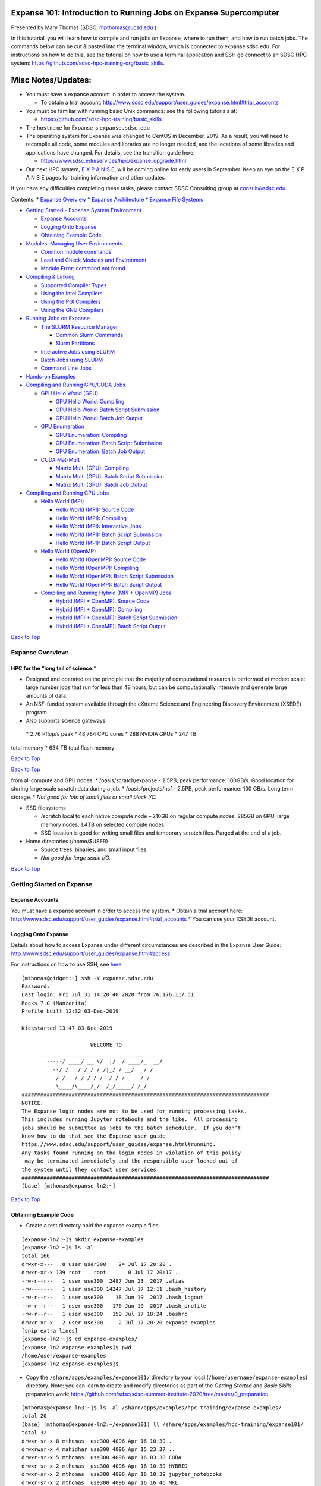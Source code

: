 Expanse 101: Introduction to Running Jobs on Expanse Supercomputer
==================================================================

Presented by Mary Thomas (SDSC, mpthomas@ucsd.edu )

.. raw:: html

   <hr>

In this tutorial, you will learn how to compile and run jobs on Expanse,
where to run them, and how to run batch jobs. The commands below can be
cut & pasted into the terminal window, which is connected to
expanse.sdsc.edu. For instructions on how to do this, see the tutorial
on how to use a terminal application and SSH go connect to an SDSC HPC
system: https://github.com/sdsc-hpc-training-org/basic_skills.

Misc Notes/Updates:
===================

-  You must have a expanse account in order to access the system.

   -  To obtain a trial account:
      http://www.sdsc.edu/support/user_guides/expanse.html#trial_accounts

-  You must be familiar with running basic Unix commands: see the
   following tutorials at:

   -  https://github.com/sdsc-hpc-training/basic_skills

-  The ``hostname`` for Expanse is ``expanse.sdsc.edu``
-  The operating system for Expanse was changed to CentOS in December,
   2019. As a result, you will need to recompile all code, some modules
   and libraries are no longer needed, and the locations of some
   libraries and applications have changed. For details, see the
   transition guide here:

   -  https://www.sdsc.edu/services/hpc/expanse_upgrade.html

-  Our next HPC system, `E X P A N S E <https://expanse.sdsc.edu>`__,
   will be coming online for early users in September. Keep an eye on
   the E X P A N S E pages for training information and other updates

If you have any difficulties completing these tasks, please contact SDSC
Consulting group at consult@sdsc.edu.

.. raw:: html

   <hr>

Contents: \* `Expanse Overview <#overview>`__ \* `Expanse
Architecture <#network-arch>`__ \* `Expanse File
Systems <#file-systems>`__

-  `Getting Started - Expanse System Environment <#sys-env>`__

   -  `Expanse Accounts <#expanse-accounts>`__
   -  `Logging Onto Expanse <#expanse-logon>`__
   -  `Obtaining Example Code <#example-code>`__

-  `Modules: Managing User Environments <#modules>`__

   -  `Common module commands <#module-commands>`__
   -  `Load and Check Modules and
      Environment <#load-and-check-module-env>`__
   -  `Module Error: command not found <#module-error>`__

-  `Compiling & Linking <#compilers>`__

   -  `Supported Compiler Types <#compilers-supported>`__
   -  `Using the Intel Compilers <#compilers-intel>`__
   -  `Using the PGI Compilers <#compilers-pgi>`__
   -  `Using the GNU Compilers <#compilers-gnu>`__

-  `Running Jobs on Expanse <#running-jobs>`__

   -  `The SLURM Resource Manager <#running-jobs-slurm>`__

      -  `Common Slurm Commands <#running-jobs-slurm-commands>`__
      -  `Slurm Partitions <#running-jobs-slurm-partitions>`__

   -  `Interactive Jobs using SLURM <#running-jobs-slurm-interactive>`__
   -  `Batch Jobs using SLURM <#running-jobs-slurm-batch-submit>`__
   -  `Command Line Jobs <#running-jobs-cmdline>`__

-  `Hands-on Examples <#hands-on>`__
-  `Compiling and Running GPU/CUDA Jobs <#comp-and-run-cuda-jobs>`__

   -  `GPU Hello World (GPU) <#hello-world-gpu>`__

      -  `GPU Hello World: Compiling <#hello-world-gpu-compile>`__
      -  `GPU Hello World: Batch Script
         Submission <#hello-world-gpu-batch-submit>`__
      -  `GPU Hello World: Batch Job
         Output <#hello-world-gpu-batch-output>`__

   -  `GPU Enumeration <#enum-gpu>`__

      -  `GPU Enumeration: Compiling <#enum-gpu-compile>`__
      -  `GPU Enumeration: Batch Script
         Submission <#enum-gpu-batch-submit>`__
      -  `GPU Enumeration: Batch Job Output <#enum-gpu-batch-output>`__

   -  `CUDA Mat-Mult <#mat-mul-gpu>`__

      -  `Matrix Mult. (GPU): Compiling <#mat-mul-gpu-compile>`__
      -  `Matrix Mult. (GPU): Batch Script
         Submission <#mat-mul-gpu-batch-submit>`__
      -  `Matrix Mult. (GPU): Batch Job
         Output <#mat-mul-gpu-batch-output>`__

-  `Compiling and Running CPU Jobs <#comp-and-run-cpu-jobs>`__

   -  `Hello World (MPI) <#hello-world-mpi>`__

      -  `Hello World (MPI): Source Code <#hello-world-mpi-source>`__
      -  `Hello World (MPI): Compiling <#hello-world-mpi-compile>`__
      -  `Hello World (MPI): Interactive
         Jobs <#hello-world-mpi-interactive>`__
      -  `Hello World (MPI): Batch Script
         Submission <#hello-world-mpi-batch-submit>`__
      -  `Hello World (MPI): Batch Script
         Output <#hello-world-mpi-batch-output>`__

   -  `Hello World (OpenMP) <#hello-world-omp>`__

      -  `Hello World (OpenMP): Source Code <#hello-world-omp-source>`__
      -  `Hello World (OpenMP): Compiling <#hello-world-omp-compile>`__
      -  `Hello World (OpenMP): Batch Script
         Submission <#hello-world-omp-batch-submit>`__
      -  `Hello World (OpenMP): Batch Script
         Output <#hello-world-omp-batch-output>`__

   -  `Compiling and Running Hybrid (MPI + OpenMP)
      Jobs <#hybrid-mpi-omp>`__

      -  `Hybrid (MPI + OpenMP): Source Code <#hybrid-mpi-omp-source>`__
      -  `Hybrid (MPI + OpenMP): Compiling <#hybrid-mpi-omp-compile>`__
      -  `Hybrid (MPI + OpenMP): Batch Script
         Submission <#hybrid-mpi-omp-batch-submit>`__
      -  `Hybrid (MPI + OpenMP): Batch Script
         Output <#hybrid-mpi-omp-batch-output>`__

`Back to Top <#top>`__

.. raw:: html

   <hr>

Expanse Overview:
-----------------

HPC for the “long tail of science:”
~~~~~~~~~~~~~~~~~~~~~~~~~~~~~~~~~~~

-  Designed and operated on the principle that the majority of
   computational research is performed at modest scale: large number
   jobs that run for less than 48 hours, but can be computationally
   intensvie and generate large amounts of data.
-  An NSF-funded system available through the eXtreme Science and
   Engineering Discovery Environment (XSEDE) program.
-  Also supports science gateways.

 \* 2.76 Pflop/s peak \* 48,784 CPU cores \* 288 NVIDIA GPUs \* 247 TB
total memory \* 634 TB total flash memory

`Back to Top <#top>`__

.. raw:: html

   <hr>

`Back to Top <#top>`__

.. raw:: html

   <hr>

 \* Lustre filesystems – Good for scalable large block I/O \* Accessible
from all compute and GPU nodes. \* /oasis/scratch/expanse - 2.5PB, peak
performance: 100GB/s. Good location for storing large scale scratch data
during a job. \* /oasis/projects/nsf - 2.5PB, peak performance: 100
GB/s. Long term storage. \* *Not good for lots of small files or small
block I/O.*

-  SSD filesystems

   -  /scratch local to each native compute node – 210GB on regular
      compute nodes, 285GB on GPU, large memory nodes, 1.4TB on selected
      compute nodes.
   -  SSD location is good for writing small files and temporary scratch
      files. Purged at the end of a job.

-  Home directories (/home/$USER)

   -  Source trees, binaries, and small input files.
   -  *Not good for large scale I/O.*

`Back to Top <#top>`__

.. raw:: html

   <hr>

Getting Started on Expanse
--------------------------

Expanse Accounts
~~~~~~~~~~~~~~~~

You must have a expanse account in order to access the system. \* Obtain
a trial account here:
http://www.sdsc.edu/support/user_guides/expanse.html#trial_accounts \*
You can use your XSEDE account.

Logging Onto Expanse
~~~~~~~~~~~~~~~~~~~~

Details about how to access Expanse under different circumstances are
described in the Expanse User Guide:
http://www.sdsc.edu/support/user_guides/expanse.html#access

For instructions on how to use SSH, see
`here <https://github.com/sdsc/sdsc-summer-institute-2020/tree/master/0_preparation/connecting-to-hpc-systems>`__

::

   [mthomas@gidget:~] ssh -Y expanse.sdsc.edu
   Password:
   Last login: Fri Jul 31 14:20:40 2020 from 76.176.117.51
   Rocks 7.0 (Manzanita)
   Profile built 12:32 03-Dec-2019

   Kickstarted 13:47 03-Dec-2019

                         WELCOME TO
         __________________  __  _______________
           -----/ ____/ __ \/  |/  / ____/_  __/
             --/ /   / / / / /|_/ / __/   / /
              / /___/ /_/ / /  / / /___  / /
              \____/\____/_/  /_/_____/ /_/
   ###############################################################################
   NOTICE:
   The Expanse login nodes are not to be used for running processing tasks.
   This includes running Jupyter notebooks and the like.  All processing
   jobs should be submitted as jobs to the batch scheduler.  If you don’t
   know how to do that see the Expanse user guide
   https://www.sdsc.edu/support/user_guides/expanse.html#running.
   Any tasks found running on the login nodes in violation of this policy
    may be terminated immediately and the responsible user locked out of
   the system until they contact user services.
   ###############################################################################
   (base) [mthomas@expanse-ln2:~]

`Back to Top <#top>`__

.. raw:: html

   <hr>

Obtaining Example Code
~~~~~~~~~~~~~~~~~~~~~~

-  Create a test directory hold the expanse example files:

::

   [expanse-ln2 ~]$ mkdir expanse-examples
   [expanse-ln2 ~]$ ls -al
   total 166
   drwxr-x---   8 user user300    24 Jul 17 20:20 .
   drwxr-xr-x 139 root    root       0 Jul 17 20:17 ..
   -rw-r--r--   1 user use300  2487 Jun 23  2017 .alias
   -rw-------   1 user use300 14247 Jul 17 12:11 .bash_history
   -rw-r--r--   1 user use300    18 Jun 19  2017 .bash_logout
   -rw-r--r--   1 user use300   176 Jun 19  2017 .bash_profile
   -rw-r--r--   1 user use300   159 Jul 17 18:24 .bashrc
   drwxr-xr-x   2 user use300     2 Jul 17 20:20 expanse-examples
   [snip extra lines]
   [expanse-ln2 ~]$ cd expanse-examples/
   [expanse-ln2 expanse-examples]$ pwd
   /home/user/expanse-examples
   [expanse-ln2 expanse-examples]$

-  Copy the ``/share/apps/examples/expanse101/`` directory to your local
   (``/home/username/expanse-examples``) directory. Note: you can learn
   to create and modify directories as part of the *Getting Started* and
   *Basic Skills* preparation work:
   https://github.com/sdsc/sdsc-summer-institute-2020/tree/master/0_preparation

::

   [mthomas@expanse-ln3 ~]$ ls -al /share/apps/examples/hpc-training/expanse-examples/
   total 20
   (base) [mthomas@expanse-ln2:~/expanse101] ll /share/apps/examples/hpc-training/expanse101/
   total 32
   drwxr-sr-x 8 mthomas  use300 4096 Apr 16 10:39 .
   drwxrwsr-x 4 mahidhar use300 4096 Apr 15 23:37 ..
   drwxr-sr-x 5 mthomas  use300 4096 Apr 16 03:30 CUDA
   drwxr-sr-x 2 mthomas  use300 4096 Apr 16 10:39 HYBRID
   drwxr-sr-x 2 mthomas  use300 4096 Apr 16 10:39 jupyter_notebooks
   drwxr-sr-x 2 mthomas  use300 4096 Apr 16 16:46 MKL
   drwxr-sr-x 4 mthomas  use300 4096 Apr 16 03:30 MPI
   drwxr-sr-x 2 mthomas  use300 4096 Apr 16 03:31 OPENMP

Copy the ‘expanse101’ directory into your ``expanse-examples``
directory:

::

   [mthomas@expanse-ln3 ~]$
   [mthomas@expanse-ln3 ~]$ cp -r /share/apps/examples/expanse101/ expanse-examples/
   [mthomas@expanse-ln3 ~]$ ls -al expanse-examples/
   total 105
   drwxr-xr-x  5 username use300   6 Aug  5 19:02 .
   drwxr-x--- 10 username use300  27 Aug  5 17:59 ..
   drwxr-xr-x 16 username use300  16 Aug  5 19:02 expanse101
   [mthomas@expanse-ln3 expanse-examples]$ ls -al
   total 132
   total 170
   drwxr-xr-x  8 mthomas use300  8 Aug  3 01:19 .
   drwxr-x--- 64 mthomas use300 98 Aug  3 01:19 ..
   drwxr-xr-x  5 mthomas use300  5 Aug  3 01:19 CUDA
   drwxr-xr-x  2 mthomas use300  6 Aug  3 01:19 HYBRID
   drwxr-xr-x  2 mthomas use300  3 Aug  3 01:19 jupyter_notebooks
   drwxr-xr-x  2 mthomas use300  6 Aug  3 01:19 MKL
   drwxr-xr-x  4 mthomas use300  9 Aug  3 01:19 MPI
   drwxr-xr-x  2 mthomas use300  9 Aug  3 01:19 OPENMP

Most examples will contain source code, along with a batch script
example so you can run the example, and compilation examples (e.g. see
the MKL example).

`Back to Top <#top>`__

.. raw:: html

   <hr>

Modules: Customizing Your User Environment
------------------------------------------

The Environment Modules package provides for dynamic modification of
your shell environment. Module commands set, change, or delete
environment variables, typically in support of a particular application.
They also let the user choose between different versions of the same
software or different combinations of related codes. See:
http://www.sdsc.edu/support/user_guides/expanse.html#modules

Common module commands
~~~~~~~~~~~~~~~~~~~~~~

Here are some common module commands and their descriptions:

+-----------------------------------+-----------------------------------+
| Command                           | Description                       |
+===================================+===================================+
| module list                       | List the modules that are         |
|                                   | currently loaded                  |
+-----------------------------------+-----------------------------------+
| module avail                      | List the modules that are         |
|                                   | available                         |
+-----------------------------------+-----------------------------------+
| module display                    | Show the environment variables    |
|                                   | used by and how they are affected |
+-----------------------------------+-----------------------------------+
| module show                       | Same as display                   |
+-----------------------------------+-----------------------------------+
| module unload                     | Remove from the environment       |
+-----------------------------------+-----------------------------------+
| module load                       | Load into the environment         |
+-----------------------------------+-----------------------------------+
| module swap                       | Replace with in the environment   |
+-----------------------------------+-----------------------------------+

 A few module commands:

-  Default environment: ``list``, ``li``

::

   [mthomas@expanse-ln3:~] module list
   Currently Loaded Modulefiles:
     1) intel/2018.1.163    2) mvapich2_ib/2.3.2

-  List available modules: ``available``, ``avail``, ``av``

::

   $ module av
   [mthomas@expanse-ln3:~] module av

   ------------------------- /opt/modulefiles/mpi/.intel --------------------------
   mvapich2_gdr/2.3.2(default)
   [snip]

   ------------------------ /opt/modulefiles/applications -------------------------
   abaqus/6.11.2                      lapack/3.8.0(default)
   abaqus/6.14.1(default)             mafft/7.427(default)
   abinit/8.10.2(default)             matlab/2019b(default)
   abyss/2.2.3(default)               matt/1.00(default)
   amber/18(default)                  migrate/3.6.11(default)
   . . .
   eos/3.7.1(default)                spark/1.2.0
   globus/6.0                         spark/1.5.2(default)
   . . .

`Back to Top <#top>`__

.. raw:: html

   <hr>

Load and Check Modules and Environment
~~~~~~~~~~~~~~~~~~~~~~~~~~~~~~~~~~~~~~

-  Load modules:

::

   [mthomas@expanse-ln3:~] module list
   Currently Loaded Modulefiles:
     1) intel/2018.1.163    2) mvapich2_ib/2.3.2
   [mthomas@expanse-ln3:~] module add spark/1.2.0
   [mthomas@expanse-ln3:~] module list
   Currently Loaded Modulefiles:
     1) intel/2018.1.163    3) hadoop/2.6.0
     2) mvapich2_ib/2.3.2   4) spark/1.2.0

Show loaded module details:

::

   $ module show fftw/3.3.4
   [mthomas@expanse-ln3:~] module show spark/1.2.0
   -------------------------------------------------------------------
   /opt/modulefiles/applications/spark/1.2.0:

   module-whatis    Spark
   module-whatis    Version: 1.2.0
   module       load hadoop/2.6.0
   prepend-path     PATH /opt/spark/1.2.0/bin
   setenv       SPARK_HOME /opt/spark/1.2.0
   -------------------------------------------------------------------

Once you have loaded the modules, you can check the system variables
that are available for you to use. \* To see all variable, run the
\ ``env``\  command. Typically, you will see more than 60 lines
containing information such as your login name, shell, your home
directory:

::

   [mthomas@expanse-ln3 IBRUN]$ env
   SPARK_HOME=/opt/spark/1.2.0
   HOSTNAME=expanse-ln3.sdsc.edu
   INTEL_LICENSE_FILE=/opt/intel/2018.1.163/compilers_and_libraries_2018.1.163/linux/licenses:/opt/intel/licenses:/root/intel/licenses
   SHELL=/bin/bash
   USER=mthomas
   PATH=/opt/spark/1.2.0/bin:/opt/hadoop/2.6.0/sbin:/opt/hadoop/contrib/myHadoop/bin:/opt/hadoop/2.6.0/bin:/home/mthomas/miniconda3/bin:/home/mthomas/miniconda3/condabin:/opt/mvapich2/intel/ib/bin:/opt/intel/2018.1.163/compilers_and_libraries_2018.1.163/linux/bin/intel64:/usr/lib64/qt-3.3/bin:/usr/local/bin:/bin:/usr/bin:/usr/bin:/usr/local/sbin:/usr/sbin:/opt/sdsc/bin:/opt/sdsc/sbin:/opt/ibutils/bin:/opt/pdsh/bin:/opt/rocks/bin:/opt/rocks/sbin:/home/mthomas/bin
   PWD=/home/mthomas
   LOADEDMODULES=intel/2018.1.163:mvapich2_ib/2.3.2:hadoop/2.6.0:spark/1.2.0
   JUPYTER_CONFIG_DIR=/home/mthomas/.jupyter
   MPIHOME=/opt/mvapich2/intel/ib
   MODULESHOME=/usr/share/Modules
   MKL_ROOT=/opt/intel/2018.1.163/compilers_and_libraries_2018.1.163/linux/mkl

To see the value for any of these variables, use the ``echo`` command:

::

   [mthomas@expanse-ln3 IBRUN]$ echo $PATH
   PATH=/opt/gnu/gcc/bin:/opt/gnu/bin:/opt/mvapich2/intel/ib/bin:/opt/intel/composer_xe_2013_sp1.2.144/bin/intel64:/opt/intel/composer_xe_2013_sp1.2.144/mpirt/bin/intel64:/opt/intel/composer_xe_2013_sp1.2.144/debugger/gdb/intel64_mic/bin:/usr/lib64/qt-3.3/bin:/usr/local/bin:/bin:/usr/bin:/usr/local/sbin:/usr/sbin:/sbin:/opt/ibutils/bin:/usr/java/latest/bin:/opt/pdsh/bin:/opt/rocks/bin:/opt/rocks/sbin:/opt/sdsc/bin:/opt/sdsc/sbin:/home/username/bin

`Back to Top <#top>`__

.. raw:: html

   <hr>

Troubleshooting:Module Error
~~~~~~~~~~~~~~~~~~~~~~~~~~~~

Sometimes this error is encountered when switching from one shell to
another or attempting to run the module command from within a shell
script or batch job. The module command may not be inherited between the
shells. To keep this from happening, execute the following command:

::

   [expanse-ln3:~]source /etc/profile.d/modules.sh

OR add this command to your shell script (including Slurm batch scripts)

`Back to Top <#top>`__

.. raw:: html

   <hr>

Compiling & Linking
-------------------

Expanse provides the Intel, Portland Group (PGI), and GNU compilers
along with multiple MPI implementations (MVAPICH2, MPICH2, OpenMPI).
Most applications will achieve the best performance on Expanse using the
Intel compilers and MVAPICH2 and the majority of libraries installed on
Expanse have been built using this combination.

Other compilers and versions can be installed by Expanse staff on
request. For more information, see the user guide:
http://www.sdsc.edu/support/user_guides/expanse.html#compiling

Supported Compiler Types
~~~~~~~~~~~~~~~~~~~~~~~~

Expanse compute nodes support several parallel programming models: \*
**MPI**: Default: Intel \* Default Intel Compiler: intel/2018.1.163;
Other versions available. \* Other options: openmpi_ib/1.8.4 (and
1.10.2), Intel MPI, mvapich2_ib/2.1 \* mvapich2_gdr: GPU direct enabled
version \* **OpenMP**: All compilers (GNU, Intel, PGI) have OpenMP
flags. \* **GPU nodes**: support CUDA, OpenACC. \* **Hybrid modes** are
possible.

In this tutorial, we include several hands-on examples that cover many
of the cases in the table:

-  MPI
-  OpenMP
-  HYBRID
-  GPU
-  Local scratch

Default/Suggested Compilers to used based on programming model and
languages:

+---------+--------+--------+---------------+----------------+
|         | Serial | MPI    | OpenMP        | MPI+OpenMP     |
+=========+========+========+===============+================+
| Fortran | ifort  | mpif90 | ifort -openmp | mpif90 -openmp |
+---------+--------+--------+---------------+----------------+
| C       | icc    | mpicc  | icc -openmp   | mpicc -openmp  |
+---------+--------+--------+---------------+----------------+
| C++     | icpc   | mpicxx | icpc -openmp  | mpicxx -openmp |
+---------+--------+--------+---------------+----------------+

`Back to Top <#top>`__

.. raw:: html

   <hr>

Using the Intel Compilers:
~~~~~~~~~~~~~~~~~~~~~~~~~~

The Intel compilers and the MVAPICH2 MPI implementation will be loaded
by default. If you have modified your environment, you can reload by
executing the following commands at the Linux prompt or placing in your
startup file (~/.cshrc or ~/.bashrc) or into a module load script (see
above).

::

   module purge
   module load intel mvapich2_ib

For AVX2 support, compile with the -xHOST option. Note that -xHOST alone
does not enable aggressive optimization, so compilation with -O3 is also
suggested. The -fast flag invokes -xHOST, but should be avoided since it
also turns on interprocedural optimization (-ipo), which may cause
problems in some instances.

Intel MKL libraries are available as part of the “intel” modules on
Expanse. Once this module is loaded, the environment variable MKL_ROOT
points to the location of the mkl libraries. The MKL link advisor can be
used to ascertain the link line (change the MKL_ROOT aspect
appropriately).

In the example below, we are working with the HPC examples that can be
found in

::

   [user@expanse-14-01:~/expanse-examples/expanse101/MKL] pwd
   /home/user/expanse-examples/expanse101/MKL
   [user@expanse-14-01:~/expanse-examples/expanse101/MKL] ls -al
   total 25991
   drwxr-xr-x  2 user use300        9 Nov 25 17:20 .
   drwxr-xr-x 16 user use300       16 Aug  5 19:02 ..
   -rw-r--r--  1 user use300      325 Aug  5 19:02 compile.txt
   -rw-r--r--  1 user use300     6380 Aug  5 19:02 pdpttr.c
   -rwxr-xr-x  1 user use300 44825440 Nov 25 16:55 pdpttr.exe
   -rw-r--r--  1 user use300      188 Nov 25 16:57 scalapack.20294236.expanse-07-27.out
   -rw-r--r--  1 user use300      376 Aug  5 19:02 scalapack.sb

The file ``compile.txt`` contains the full command to compile the
``pdpttr.c`` program statically linking 64 bit scalapack libraries on
Expanse:

::

   [user@expanse-14-01:~/expanse-examples/expanse101/MKL] cat compile.txt
   mpicc -o pdpttr.exe pdpttr.c /opt/intel/2018.1.163/compilers_and_libraries_2018.1.163/linux/mkl/lib/intel64/libmkl_scalapack_lp64.a -Wl,--start-group /opt/intel/2018.1.163/compilers_and_libraries_2018.1.163/linux/mkl/lib/intel64/libmkl_intel_lp64.a /opt/intel/2018.1.163/compilers_and_libraries_2018.1.163/linux/mkl/lib/intel64/libmkl_sequential.a /opt/intel/2018.1.163/compilers_and_libraries_2018.1.163/linux/mkl/lib/intel64/libmkl_core.a /opt/intel/2018.1.163/compilers_and_libraries_2018.1.163/linux/mkl/lib/intel64/libmkl_blacs_intelmpi_lp64.a -Wl,--end-group -lpthread -lm -ldl

Run the command:

::

   [user@expanse-14-01:~/expanse-examples/expanse101/MKL] mpicc -o pdpttr.exe pdpttr.c  -I$MKL_ROOT/include ${MKL_ROOT}/lib/intel64/libmkl_scalapack_lp64.a -Wl,--start-group ${MKL_ROOT}/lib/intel64/libmkl_intel_lp64.a ${MKL_ROOT}/lib/intel64/libmkl_core.a ${MKL_ROOT}/lib/intel64/libmkl_sequential.a -Wl,--end-group ${MKL_ROOT}/lib/intel64/libmkl_blacs_intelmpi_lp64.a -lpthread -lm

For more information on the Intel compilers run: [ifort \| icc \| icpc]
-help

`Back to Top <#top>`__

.. raw:: html

   <hr>

Using the PGI Compilers
~~~~~~~~~~~~~~~~~~~~~~~

The PGI compilers can be loaded by executing the following commands at
the Linux prompt or placing in your startup file (~/.cshrc or ~/.bashrc)

::

   module purge
   module load pgi mvapich2_ib

For AVX support, compile with -fast

For more information on the PGI compilers: man [pgf90 \| pgcc \| pgCC]

+-------+--------+-----------+------------+------------+
|       | Serial | MPI       | OpenMP     | MPI+OpenMP |
+=======+========+===========+============+============+
| pgf90 | mpif90 | pgf90 -mp | mpif90 -mp |            |
+-------+--------+-----------+------------+------------+
| C     | pgcc   | mpicc     | pgcc -mp   | mpicc -mp  |
+-------+--------+-----------+------------+------------+
| C++   | pgCC   | mpicxx    | pgCC -mp   | mpicxx -mp |
+-------+--------+-----------+------------+------------+

`Back to Top <#top>`__

.. raw:: html

   <hr>

Using the GNU Compilers
~~~~~~~~~~~~~~~~~~~~~~~

The GNU compilers can be loaded by executing the following commands at
the Linux prompt or placing in your startup files (~/.cshrc or
~/.bashrc)

::

   module purge
   module load gnu openmpi_ib

For AVX support, compile with -mavx. Note that AVX support is only
available in version 4.7 or later, so it is necessary to explicitly load
the gnu/4.9.2 module until such time that it becomes the default.

For more information on the GNU compilers: man [gfortran \| gcc \| g++]

+---------+----------+--------+-------------------+-----------------+
|         | Serial   | MPI    | OpenMP            | MPI+OpenMP      |
+=========+==========+========+===================+=================+
| Fortran | gfortran | mpif90 | gfortran -fopenmp | mpif90 -fopenmp |
+---------+----------+--------+-------------------+-----------------+
| C       | gcc      | mpicc  | gcc -fopenmp      | mpicc -fopenmp  |
+---------+----------+--------+-------------------+-----------------+
| C++     | g++      | mpicxx | g++ -fopenmp      | mpicxx -fopenmp |
+---------+----------+--------+-------------------+-----------------+

`Back to Top <#top>`__

.. raw:: html

   <hr>

Running Jobs on Expanse 
------------------------

Expanse manages computational work via the Simple Linux Utility for
Resource Management (SLURM) batch environment. Expanse places limits on
the number of jobs queued and running on a per group (allocation) and
partition basis. Submitting a large number of jobs (especially very
short ones) can impact the overall scheduler response for all users. If
you are anticipating submitting a lot of jobs, contact the SDSC
consulting staff before you submit them. We can work to check if there
are bundling options that make your workflow more efficient and reduce
the impact on the scheduler

For more details, see the section on Running job in the Expanse User
Guide: http://www.sdsc.edu/support/user_guides/expanse.html#running

The Simple Linux Utility for Resource Management (SLURM) 
~~~~~~~~~~~~~~~~~~~~~~~~~~~~~~~~~~~~~~~~~~~~~~~~~~~~~~~~~

-  “Glue” for parallel computer to schedule and execute jobs
-  Role: Allocate resources within a cluster

   -  Nodes (unique IP address)
   -  Interconnect/switches
   -  Generic resources (e.g. GPUs)
   -  Launch and otherwise manage jobs

-  Functionality:

   -  Prioritize queue(s) of jobs;
   -  decide when and where to start jobs;
   -  terminate job when done;
   -  Appropriate resources;
   -  Manage accounts for jobs

-  All jobs must be run via the Slurm scheduling infrastructure. There
   are two types of jobs:

   -  `Interactive Jobs <#running-jobs-slurm-interactive>`__
   -  `Batch Jobs <#running-jobs-slurm-batch-submit>`__

`Back to Top <#top>`__

.. raw:: html

   <hr>

Interactive Jobs: 
~~~~~~~~~~~~~~~~~~

Interactive HPC systems allow *real-time* user inputs in order to
facilitate code development, real-time data exploration, and
visualizations. An interactive job (also referred as interactive
session) will provide you with a shell on a compute node in which you
can launch your jobs. On Expanse, use the ``srun`` command:

::

   srun --pty --nodes=1 --ntasks-per-node=24 -p debug -t 00:30:00 --wait 0 /bin/bash

For more information, see the interactive computing tutorial
`here <https://github.com/sdsc/sdsc-summer-institute-2020/blob/master/0_preparation/interactive_computing/README.md>`__.

Batch Jobs using SLURM: 
~~~~~~~~~~~~~~~~~~~~~~~~

When you run in the batch mode, you submit jobs to be run on the compute
nodes using the ``sbatch`` command (described below).

Batch scripts are submitted from the login nodes. You can set
environment variables in the shell or in the batch script, including: \*
Partition (also called the qeueing system) \* Time limit for a job
(maximum of 48 hours; longer on request) \* Number of nodes, tasks per
node \* Memory requirements (if any) \* Job name, output file location
\* Email info, configuration

Below is an example of a basic batch script, which shows key features
including naming the job/output file, selecting the SLURM queue
partition, defining the number of nodes and ocres, and the length of
time that the job will need:

::

   [mthomas@expanse-ln3 IBRUN]$ cat hellompi-slurm.sb
   #!/bin/bash
   #SBATCH --job-name="hellompi"
   #SBATCH --output="hellompi.%j.%N.out"
   #SBATCH --partition=compute
   #SBATCH --nodes=2
   #SBATCH --ntasks-per-node=24
   #SBATCH --export=ALL
   #SBATCH -t 00:30:00

   #Define user environment
   source /etc/profile.d/modules.sh
   module purge
   module load intel
   module load mvapich2_ib

   #This job runs with 2 nodes, 24 cores per node for a total of 48 cores.
   #ibrun in verbose mode will give binding detail

   ibrun -v ../hello_mpi

Note that we have included configuring the user environment by purging
and then loading the necessary modules. While not required, it is a good
habit to develop when building batch scripts.

`Back to Top <#top>`__

.. raw:: html

   <hr>

Slurm Partitions 
~~~~~~~~~~~~~~~~~

Expanse places limits on the number of jobs queued and running on a per
group (allocation) and partition basis. Please note that submitting a
large number of jobs (especially very short ones) can impact the overall
scheduler response for all users.

Specified using -p option in batch script. For example:

::

   #SBATCH -p gpu

`Back to Top <#top>`__

.. raw:: html

   <hr>

Slurm Commands: 
~~~~~~~~~~~~~~~~

Here are a few key Slurm commands. For more information, run the
``man slurm`` or see this page:

-  To Submit jobs using the ``sbatch`` command:

::

   $ sbatch Localscratch-slurm.sb 
   Submitted batch job 8718049

-  To check job status using the squeue command:

::

   $ squeue -u $USER
                JOBID PARTITION     NAME     USER      ST       TIME  NODES  NODELIST(REASON)
              8718049   compute       localscr mahidhar   PD       0:00       1               (Priority)

-  Once the job is running, you will see the job status change:

::

   $ squeue -u $USER
                JOBID PARTITION     NAME     USER    ST       TIME  NODES  NODELIST(REASON)
              8718064     debug        localscr mahidhar   R         0:02      1           expanse-14-01

-  To cancel a job, use the ``scancel`` along with the ``JOBID``:

   -  $scancel

Command Line Jobs 
~~~~~~~~~~~~~~~~~~

::

   The login nodes are meant for compilation, file editing, simple data analysis, and other tasks that use minimal compute resources. <em>Do not run parallel or large jobs on the login nodes - even for simple tests</em>. Even if you could run a simple test on the command line on the login node, full tests should not be run on the login node because the performance will be adversely impacted by all the other tasks and login activities of the other users who are logged onto the same node. For example, at the moment that this note was written,  a `gzip` process was consuming 98% of the CPU time:
   ```
   [mthomas@expanse-ln3 OPENMP]$ top
   ...
     PID USER      PR  NI  VIRT  RES  SHR S %CPU %MEM    TIME+  COMMAND                                      
   19937 XXXXX     20   0  4304  680  300 R 98.2  0.0   0:19.45 gzip
   ```

Commands that you type into the terminal and run on the sytem are
considered *jobs* and they consume resources. Computationally intensive
jobs should be run only on the compute nodes and not the login nodes.

`Back to Top <#top>`__

.. raw:: html

   <hr>

Hands-on Examples
-----------------

-  `Compiling and Running GPU/CUDA Jobs <#comp-and-run-cuda-jobs>`__

   -  `GPU Hello World (GPU) <#hello-world-gpu>`__
   -  `GPU Enumeration <#enum-gpu>`__
   -  `CUDA Mat-Mult <#mat-mul-gpu>`__

-  `Compiling and Running CPU Jobs <#comp-and-run-cpu-jobs>`__

   -  `Hello World (MPI) <#hello-world-mpi>`__
   -  `Hello World (OpenMPI) <#hello-world-omp>`__
   -  `Compiling and Running Hybrid (MPI + OpenMP)
      Jobs <#hybrid-mpi-omp>`__

Compiling and Running GPU/CUDA Jobs
-----------------------------------

Sections: \* `GPU Hello World (GPU) <#hello-world-gpu>`__ \* `GPU
Enumeration <#enum-gpu>`__ \* `CUDA Mat-Mult <#mat-mul-gpu>`__

Note: Expanse provides both NVIDIA K80 and P100 GPU-based resources.
These GPU nodes are allocated as separate resources. Make sure you have
enough allocations and that you are using the right account. For more
details and current information about the Expanse GPU nodes, see the
`Expanse User
Guide <https://www.sdsc.edu/support/user_guides/expanse.html#gpu>`__.

 Expanse GPU Hardware:

In order to compile the CUDA code, you need to load the CUDA module and verify
------------------------------------------------------------------------------

that you have access to the CUDA compile command, ``nvcc:``

::

   [mthomas@expanse-ln3:~/expanse101] module list
   Currently Loaded Modulefiles:
     1) intel/2018.1.163    2) mvapich2_ib/2.3.2
   [mthomas@expanse-ln3:~/expanse101] module purge
   [mthomas@expanse-ln3:~/expanse101] module load cuda
   [mthomas@expanse-ln3:~/expanse101] module list
   Currently Loaded Modulefiles:
     1) cuda/10.1
     [mthomas@expanse-ln3:~/expanse101] which nvcc
     /usr/local/cuda-10.1/bin/nvcc

`Back to GPU/CUDA Jobs <#comp-and-run-cuda-jobs>`__ `Back to
Top <#top>`__

.. raw:: html

   <hr>

GPU/CUDA Example: Hello World
~~~~~~~~~~~~~~~~~~~~~~~~~~~~~

Subsections: \* `GPU Hello World:
Compiling <#hello-world-gpu-compile>`__ \* `GPU Hello World: Batch
Script Submission <#hello-world-gpu-batch-submit>`__ \* `GPU Hello
World: Batch Job Output <#hello-world-gpu-batch-output>`__

GPU Hello World: Compiling
^^^^^^^^^^^^^^^^^^^^^^^^^^

Simple hello runs a cuda command to get the device count on the node
that job is assigned to. :

::

   [mthomas@expanse-ln3:~/expanse101] cd CUDA/hello_cuda
   [mthomas@expanse-ln3:~/expanse101/CUDA/hello_cuda] ll
   total 30
   drwxr-xr-x 2 mthomas use300   4 Apr 16 01:59 .
   drwxr-xr-x 4 mthomas use300  11 Apr 16 01:57 ..
   -rw-r--r-- 1 mthomas use300 313 Apr 16 01:59 hello_cuda.cu
   -rw-r--r-- 1 mthomas use300 269 Apr 16 01:58 hello_cuda.sb
   [mthomas@expanse-ln3:~/expanse101/CUDA/cuda_hello]  cat hello_cuda.cu
   /*
    * hello_cuda.cu
    * Copyright 1993-2010 NVIDIA Corporation.
    *    All right reserved
    */
    #include <stdio.h>
    #include <stdlib.h>
    int main( void )
    {
       int deviceCount;
       cudaGetDeviceCount( &deviceCount );
       printf("Hello, Webinar Participants! You have %d devices\n", deviceCount );
       return 0;
    }

-  Compile using the ``nvcc``\  command:

::

   [mthomas@expanse-ln3:~/expanse101/CUDA/cuda_hello]  nvcc -o hello_cuda hello_cuda.cu
   [mthomas@expanse-ln3:~/expanse101/CUDA/cuda_hello]  ll hello_cuda
   -rwxr-xr-x 1 user use300 517437 Apr 10 19:35 hello_cuda
   -rw-r--r-- 1 user use300    304 Apr 10 19:35 hello_cuda.cu
   [expanse-ln2:~/cuda/hello_cuda]

`Back to GPU/CUDA Jobs <#comp-and-run-cuda-jobs>`__ `Back to
Top <#top>`__

.. raw:: html

   <hr>

GPU Hello World: Batch Script Submit
^^^^^^^^^^^^^^^^^^^^^^^^^^^^^^^^^^^^

-  GPU jobs can be run via the slurm scheduler, or on interactive nodes.
-  The slurm scheduler batch script is shown below:

::

   [mthomas@expanse-ln3:~/expanse101/CUDA/cuda_hello]  cat hello_cuda.sb
   #!/bin/bash
   #SBATCH --job-name="hello_cuda"
   #SBATCH --output="hello_cuda.%j.%N.out"
   #SBATCH --partition=gpu-shared
   #SBATCH --nodes=1
   #SBATCH --ntasks-per-node=12
   #SBATCH --gres=gpu:2
   #SBATCH -t 01:00:00

   # Define the user environment
   source /etc/profile.d/modules.sh
   module purge
   module load intel
   module load mvapich2_ib
   #Load the cuda module
   module load cuda

   #Run the job
   ./hello_cuda

-  Some of the batch script variables are described below. For more
   details see the Expanse user guide.
-  GPU nodes can be accessed via either the “gpu” or the “gpu-shared”
   partitions:

::

   #SBATCH -p gpu           

or

::

   #SBATCH -p gpu-shared

In addition to the partition name (required), the type of gpu (optional)
and  the individual GPUs are scheduled as a resource.

::

   #SBATCH --gres=gpu[:type]:n

GPUs will be allocated on a first available, first schedule basis,
unless specified with the [type] option, where type can be \ ``k80``\ 
or \ ``p100``\  Note: type is case sensitive.

::

   #SBATCH --gres=gpu:4     #first available gpu node
   #SBATCH --gres=gpu:k80:4 #only k80 nodes
   #SBATCH --gres=gpu:p100:4 #only p100 nodes

Submit the job

To run the job, type the batch script submission command:

::

   [mthomas@expanse-ln3:~/expanse101/CUDA/cuda_hello]  sbatch hello_cuda.sb
   Submitted batch job 32663172
   [mthomas@expanse-ln3:~/expanse101/CUDA/cuda_hello]

Monitor the job until it is finished:

::

   [user@expanse-ln2:~/cuda/hello_cuda] squeue -u mthomas
   [mthomas@expanse-ln3:~/expanse101/CUDA/cuda_hello] sbatch hello_cuda.sb
   Submitted batch job 32663081
   [mthomas@expanse-ln3:~/expanse101/CUDA/cuda_hello] squeue -u mthomas
                JOBID PARTITION     NAME     USER ST       TIME  NODES NODELIST(REASON)
             32663081 gpu-share hello_cu  mthomas PD       0:00      1 (Resources)

`Back to GPU/CUDA Jobs <#comp-and-run-cuda-jobs>`__ `Back to
Top <#top>`__

.. raw:: html

   <hr>

GPU Hello World: Batch Job Output
^^^^^^^^^^^^^^^^^^^^^^^^^^^^^^^^^

::

   [mthomas@expanse-ln3:~/expanse101/CUDA/cuda_hello] cat hello_cuda.32663172.expanse-30-04.out

   Hello, Webinar Participants! You have 2 devices

   [mthomas@expanse-ln3:~/expanse101/CUDA/cuda_hello]

`Back to GPU/CUDA Jobs <#comp-and-run-cuda-jobs>`__ `Back to
Top <#top>`__

.. raw:: html

   <hr>

GPU/CUDA Example: Enumeration
~~~~~~~~~~~~~~~~~~~~~~~~~~~~~

Sections: \* `GPU Enumeration: Compiling <#enum-gpu-compile>`__ \* `GPU
Enumeration: Batch Script Submission <#enum-gpu-batch-submit>`__ \* `GPU
Enumeration: Batch Job Output <#enum-gpu-batch-output>`__

.. raw:: html

   <hr>

GPU Enumeration: Compiling
^^^^^^^^^^^^^^^^^^^^^^^^^^

GPU Enumeration Code: This code accesses the cudaDeviceProp object and
returns information about the devices on the node. The list below is
only some of the information that you can look for. The property values
can be used to dynamically allocate or distribute your compute threads
accross the GPU hardware in response to the GPU type.

::

   [user@expanse-ln2:~/cuda/gpu_enum] cat gpu_enum.cu
   #include <stdio.h>

   int main( void ) {
      cudaDeviceProp prop;
      int count;
      printf( " --- Obtaining General Information for CUDA devices  ---\n" );
      cudaGetDeviceCount( &count ) ;
      for (int i=0; i< count; i++) {
         cudaGetDeviceProperties( &prop, i ) ;
         printf( " --- General Information for device %d ---\n", i );
         printf( "Name: %s\n", prop.name );

         printf( "Compute capability: %d.%d\n", prop.major, prop.minor );
         printf( "Clock rate: %d\n", prop.clockRate );
         printf( "Device copy overlap: " );

         if (prop.deviceOverlap)
          printf( "Enabled\n" );
         else
          printf( "Disabled\n");

         printf( "Kernel execution timeout : " );

         if (prop.kernelExecTimeoutEnabled)
            printf( "Enabled\n" );
         else
            printf( "Disabled\n" );

         printf( " --- Memory Information for device %d ---\n", i );
         printf( "Total global mem: %ld\n", prop.totalGlobalMem );
         printf( "Total constant Mem: %ld\n", prop.totalConstMem );
         printf( "Max mem pitch: %ld\n", prop.memPitch );
         printf( "Texture Alignment: %ld\n", prop.textureAlignment );
         printf( " --- MP Information for device %d ---\n", i );
         printf( "Multiprocessor count: %d\n", prop.multiProcessorCount );
         printf( "Shared mem per mp: %ld\n", prop.sharedMemPerBlock );
         printf( "Registers per mp: %d\n", prop.regsPerBlock );
         printf( "Threads in warp: %d\n", prop.warpSize );
         printf( "Max threads per block: %d\n", prop.maxThreadsPerBlock );
         printf( "Max thread dimensions: (%d, %d, %d)\n", prop.maxThreadsDim[0], prop.maxThreadsDim[1], prop.maxThreadsDim[2] );
         printf( "Max grid dimensions: (%d, %d, %d)\n", prop.maxGridSize[0], prop.maxGridSize[1], prop.maxGridSize[2] );
         printf( "\n" );
      }
   }

To compile: check your environment and use the CUDA \ ``nvcc``\ 
command:

::

   [expanse-ln2:~/cuda/gpu_enum] module purge
   [expanse-ln2:~/cuda/gpu_enum] which nvcc
   /usr/bin/which: no nvcc in (/usr/lib64/qt-3.3/bin:/usr/local/bin:/bin:/usr/bin:/usr/local/sbin:/usr/sbin:/sbin:/opt/sdsc/bin:/opt/sdsc/sbin:/opt/ibutils/bin:/usr/java/latest/bin:/opt/pdsh/bin:/opt/rocks/bin:/opt/rocks/sbin:/home/user/bin)
   [expanse-ln2:~/cuda/gpu_enum] module load cuda
   [expanse-ln2:~/cuda/gpu_enum] which nvcc
   /usr/local/cuda-7.0/bin/nvcc
   [expanse-ln2:~/cuda/gpu_enum] nvcc -o gpu_enum -I.  gpu_enum.cu
   [expanse-ln2:~/cuda/gpu_enum] ll gpu_enum
   -rwxr-xr-x 1 user use300 517632 Apr 10 18:39 gpu_enum
   [expanse-ln2:~/cuda/gpu_enum]

`Back to GPU/CUDA Jobs <#comp-and-run-cuda-jobs>`__ `Back to
Top <#top>`__

.. raw:: html

   <hr>

GPU Enumeration: Batch Script Submission
^^^^^^^^^^^^^^^^^^^^^^^^^^^^^^^^^^^^^^^^

Contents of the Slurm script Script is asking for 1 GPU.

::

   [expanse-ln2: ~/cuda/gpu_enum] cat gpu_enum.sb
   #!/bin/bash
   #SBATCH --job-name="gpu_enum"
   #SBATCH --output="gpu_enum.%j.%N.out"
   #SBATCH --partition=gpu-shared          # define GPU partition
   #SBATCH --nodes=1
   #SBATCH --ntasks-per-node=6
   #SBATCH --gres=gpu:1         # define type of GPU
   #SBATCH -t 00:05:00

   # Define the user environment
   source /etc/profile.d/modules.sh
   module purge
   module load intel
   module load mvapich2_ib
   #Load the cuda module
   module load cuda

   #Run the job
   ./gpu_enum

Submit the job \* To run the job, type the batch script submission
command:

::

   [mthomas@expanse-ln3:~/expanse101/CUDA/gpu_enum] sbatch hello_cuda.sb
   Submitted batch job 32663364

Monitor the job \* You can monitor the job until it is finished using
the ``sqeue`` command:

::

   [mthomas@expanse-ln3:~/expanse101/CUDA/gpu_enum] squeue -u mthomas
                JOBID PARTITION     NAME     USER ST       TIME  NODES NODELIST(REASON)
             32663364 gpu-share gpu_enum  mthomas PD       0:00      1 (Resources)

`Back to GPU/CUDA Jobs <#comp-and-run-cuda-jobs>`__ `Back to
Top <#top>`__

.. raw:: html

   <hr>

GPU Enumeration: Batch Job Output
^^^^^^^^^^^^^^^^^^^^^^^^^^^^^^^^^

-  Output from script is for multiple devices, which is what was
   specified in script.

::

   [user@expanse-ln2:~/cuda/gpu_enum] cat gpu_enum.22527745.expanse-31-10.out
    --- Obtaining General Information for CUDA devices  ---
    --- General Information for device 0 ---
    --- Obtaining General Information for CUDA devices  ---
    --- General Information for device 0 ---
   Name: Tesla P100-PCIE-16GB
   Compute capability: 6.0
   Clock rate: 1328500
   Device copy overlap: Enabled
   Kernel execution timeout : Disabled
    --- Memory Information for device 0 ---
   Total global mem: 17071734784
   Total constant Mem: 65536
   Max mem pitch: 2147483647
   Texture Alignment: 512
    --- MP Information for device 0 ---
   Multiprocessor count: 56
   Shared mem per mp: 49152
   Registers per mp: 65536
   Threads in warp: 32
   Max threads per block: 1024
   Max thread dimensions: (1024, 1024, 64)
   Max grid dimensions: (2147483647, 65535, 65535)

-  If we change the batch script to ask for 2 devices (see line 8):

::

    1 #!/bin/bash
     2 #SBATCH --job-name="gpu_enum"
     3 #SBATCH --output="gpu_enum.%j.%N.out"
     4 #SBATCH --partition=gpu-shared          # define GPU partition
     5 #SBATCH --nodes=1
     6 #SBATCH --ntasks-per-node=6
     7 ####SBATCH --gres=gpu:1         # define type of GPU
     8 #SBATCH --gres=gpu:2         # first available
     9 #SBATCH -t 00:05:00
    10
    11 # Define the user environment
    12 source /etc/profile.d/modules.sh
    13 module purge
    14 module load intel
    15 module load mvapich2_ib
    16 #Load the cuda module
    17 module load cuda
    18
    19 #Run the job
    20 ./gpu_enum

The output will show information for two devices:

::

   [mthomas@expanse-ln3:~/expanse101/CUDA/gpu_enum] sbatch gpu_enum.sb
   !Submitted batch job 32663404
   [mthomas@expanse-ln3:~/expanse101/CUDA/gpu_enum] squeue -u mthomas
                JOBID PARTITION     NAME     USER ST       TIME  NODES NODELIST(REASON)
             32663404 gpu-share gpu_enum  mthomas CG       0:02      1 expanse-33-03
             [mthomas@expanse-ln3:~/expanse101/CUDA/gpu_enum] cat gpu_enumX.32663404.expanse-33-03.out
              --- Obtaining General Information for CUDA devices  ---
              --- General Information for device 0 ---
             Name: Tesla P100-PCIE-16GB
             Compute capability: 6.0
             Clock rate: 1328500
             Device copy overlap: Enabled
             Kernel execution timeout : Disabled
              --- Memory Information for device 0 ---
             Total global mem: 17071734784
             Total constant Mem: 65536
             Max mem pitch: 2147483647
             Texture Alignment: 512
              --- MP Information for device 0 ---
             Multiprocessor count: 56
             Shared mem per mp: 49152
             Registers per mp: 65536
             Threads in warp: 32
             Max threads per block: 1024
             Max thread dimensions: (1024, 1024, 64)
             Max grid dimensions: (2147483647, 65535, 65535)

              --- General Information for device 1 ---
             Name: Tesla P100-PCIE-16GB
             Compute capability: 6.0
             Clock rate: 1328500
             Device copy overlap: Enabled
             Kernel execution timeout : Disabled
              --- Memory Information for device 1 ---
             Total global mem: 17071734784
             Total constant Mem: 65536
             Max mem pitch: 2147483647
             Texture Alignment: 512
              --- MP Information for device 1 ---
             Multiprocessor count: 56
             Shared mem per mp: 49152
             Registers per mp: 65536
             Threads in warp: 32
             Max threads per block: 1024
             Max thread dimensions: (1024, 1024, 64)
             Max grid dimensions: (2147483647, 65535, 65535)

`Back to GPU/CUDA Jobs <#comp-and-run-cuda-jobs>`__ `Back to
Top <#top>`__

.. raw:: html

   <hr>

GPU/CUDA Example: Matrix-Multiplication
~~~~~~~~~~~~~~~~~~~~~~~~~~~~~~~~~~~~~~~

Subsections: \* `Matrix Mult. (GPU): Compiling <#mat-mul-gpu-compile>`__
\* `Matrix Mult. (GPU): Batch Script
Submission <#mat-mul-gpu-batch-submit>`__ \* `Matrix Mult. (GPU): Batch
Job Output <#mat-mul-gpu-batch-output>`__

CUDA Example: Matrix-Multiplication
^^^^^^^^^^^^^^^^^^^^^^^^^^^^^^^^^^^

Change to the CUDA Matrix-Multiplication example directory:

::

   [mthomas@expanse-ln3:~/expanse101/CUDA/matmul] ll
   total 454
   drwxr-xr-x 2 mthomas use300     11 Apr 16 02:59 .
   drwxr-xr-x 5 mthomas use300      5 Apr 16 02:37 ..
   -rw-r--r-- 1 mthomas use300    253 Apr 16 01:56 cuda_matmul.sb
   -rw-r--r-- 1 mthomas use300   5106 Apr 16 01:46 exception.h
   -rw-r--r-- 1 mthomas use300   1168 Apr 16 01:46 helper_functions.h
   -rw-r--r-- 1 mthomas use300  29011 Apr 16 01:46 helper_image.h
   -rw-r--r-- 1 mthomas use300  23960 Apr 16 01:46 helper_string.h
   -rw-r--r-- 1 mthomas use300  15414 Apr 16 01:46 helper_timer.h
   -rwxr-xr-x 1 mthomas use300 652768 Apr 16 01:46 matmul
   -rw-r--r-- 1 mthomas use300  13482 Apr 16 02:36 matmul.cu
   -rw-r--r-- 1 mthomas use300    370 Apr 16 02:59 matmul.sb

`Back to GPU/CUDA Jobs <#comp-and-run-cuda-jobs>`__ `Back to
Top <#top>`__

.. raw:: html

   <hr>

Compiling CUDA Example (GPU)
^^^^^^^^^^^^^^^^^^^^^^^^^^^^

 Compile the code:

::

   [user@expanse-ln2 CUDA]$ nvcc -o matmul -I.  matrixMul.cu
   [user@expanse-ln2 CUDA]$ ll
   total 172
   drwxr-xr-x  2 user user300     13 Aug  6 00:53 .
   drwxr-xr-x 16 user user300     16 Aug  5 19:02 ..
   -rw-r--r--  1 user user300    458 Aug  6 00:35 CUDA.18347152.expanse-33-02.out
   -rw-r--r--  1 user user300    458 Aug  6 00:37 CUDA.18347157.expanse-33-02.out
   -rw-r--r--  1 user user300    446 Aug  5 19:02 CUDA.8718375.expanse-30-08.out
   -rw-r--r--  1 user user300    253 Aug  5 19:02 cuda.sb
   -rw-r--r--  1 user user300   5106 Aug  5 19:02 exception.h
   -rw-r--r--  1 user user300   1168 Aug  5 19:02 helper_functions.h
   -rw-r--r--  1 user user300  29011 Aug  5 19:02 helper_image.h
   -rw-r--r--  1 user user300  23960 Aug  5 19:02 helper_string.h
   -rw-r--r--  1 user user300  15414 Aug  5 19:02 helper_timer.h
   -rwxr-xr-x  1 user user300 533168 Aug  6 00:53 matmul
   -rw-r--r--  1 user user300  13482 Aug  6 00:50 matrixMul.cu

`Back to GPU/CUDA Jobs <#comp-and-run-cuda-jobs>`__ `Back to
Top <#top>`__

.. raw:: html

   <hr>

Matrix Mult. (GPU): Batch Script Submission
^^^^^^^^^^^^^^^^^^^^^^^^^^^^^^^^^^^^^^^^^^^

Contents of the slurm script:

::

   [user@expanse-ln2 CUDA]$ cat cuda.sb
   #!/bin/bash
   #SBATCH --job-name="matmul"
   #SBATCH --output="matmul.%j.%N.out"
   #SBATCH --partition=gpu-shared
   #SBATCH --nodes=1
   #SBATCH --ntasks-per-node=6
   #SBATCH --gres=gpu:1
   #SBATCH -t 00:10:00

   # Define the user environment
   source /etc/profile.d/modules.sh
   module purge
   module load intel
   module load mvapich2_ib
   #Load the cuda module
   module load cuda

   #Run the job
   ./matmul

 Submit the job:

::

   [mthomas@expanse-ln3:~/expanse101/CUDA/matmul] sbatch matmul.sb
   Submitted batch job 32663647

Monitor the job:

::

   [mthomas@expanse-ln3:~/expanse101/CUDA/matmul] squeue -u mthomas
                JOBID PARTITION     NAME     USER ST       TIME  NODES NODELIST(REASON)
             32663647 gpu-share   matmul  mthomas PD       0:00      1 (Resources)
   [mthomas@expanse-ln3:~/expanse101/CUDA/matmul]

`Back to GPU/CUDA Jobs <#comp-and-run-cuda-jobs>`__ `Back to
Top <#top>`__

.. raw:: html

   <hr>

Matrix Mult. (GPU): Batch Job Output
^^^^^^^^^^^^^^^^^^^^^^^^^^^^^^^^^^^^

::

   [mthomas@expanse-ln3:~/expanse101/CUDA/matmul] cat matmul.32663647.expanse-33-03.out
   [Matrix Multiply Using CUDA] - Starting...
   GPU Device 0: "Tesla P100-PCIE-16GB" with compute capability 6.0

   MatrixA(320,320), MatrixB(640,320)
   Computing result using CUDA Kernel...
   done
   Performance= 1676.99 GFlop/s, Time= 0.078 msec, Size= 131072000 Ops, WorkgroupSize= 1024 threads/block
   Checking computed result for correctness: Result = PASS

   NOTE: The CUDA Samples are not meant for performance measurements. Results may
   vary when GPU Boost is enabled.

`Back to GPU/CUDA Jobs <#comp-and-run-cuda-jobs>`__ `Back to
Top <#top>`__

.. raw:: html

   <hr>

Compiling and Running CPU Jobs: 
--------------------------------

Sections: \* `Hello World (MPI) <#hello-world-mpi>`__ \* `Hello World
(OpenMP) <#hello-world-omp>`__ \* `Running Hybrid (MPI + OpenMP)
Jobs <#hybrid-mpi-omp>`__

Hello World (MPI)
~~~~~~~~~~~~~~~~~

Subsections: \* `Hello World (MPI): Source
Code <#hello-world-mpi-source>`__ \* `Hello World (MPI):
Compiling <#hello-world-mpi-compile>`__ \* `Hello World (MPI):
Interactive Jobs <#hello-world-mpi-interactive>`__ \* `Hello World
(MPI): Batch Script Submission <#hello-world-mpi-batch-submit>`__ \*
`Hello World (MPI): Batch Script
Output <#hello-world-mpi-batch-output>`__

CPU Hello World: Source code: <#hello-world-mpi-source>
^^^^^^^^^^^^^^^^^^^^^^^^^^^^^^^^^^^^^^^^^^^^^^^^^^^^^^^

Change to the MPI examples directory (assuming you already copied the ):

::

   [mthomas@expanse-ln3 expanse101]$ cd MPI
   [mthomas@expanse-ln3 MPI]$ ll
   [mthomas@expanse-ln3:~/expanse101/MPI] ll
   total 498
   drwxr-xr-x 4 mthomas use300      7 Apr 16 01:11 .
   drwxr-xr-x 6 mthomas use300      6 Apr 15 20:10 ..
   -rw-r--r-- 1 mthomas use300    336 Apr 15 15:47 hello_mpi.f90
   drwxr-xr-x 2 mthomas use300      3 Apr 16 01:02 IBRUN
   drwxr-xr-x 2 mthomas use300      3 Apr 16 00:57 MPIRUN_RSH
   ``
   [mthomas@expanse-ln3 OPENMP]$cat hello_mpi.f90
   !  Fortran example  
      program hello
      include 'mpif.h'
      integer rank, size, ierror, tag, status(MPI_STATUS_SIZE)

      call MPI_INIT(ierror)
      call MPI_COMM_SIZE(MPI_COMM_WORLD, size, ierror)
      call MPI_COMM_RANK(MPI_COMM_WORLD, rank, ierror)
      print*, 'node', rank, ': Hello and Welcome to Webinar Participants!'
      call MPI_FINALIZE(ierror)
      end

Compile the code:

::

   [mthomas@expanse-ln3 MPI]$ mpif90 -o hello_mpi hello_mpi.f90
   [mthomas@expanse-ln3:~/expanse101/MPI] ll
   total 498
   drwxr-xr-x 4 mthomas use300      7 Apr 16 01:11 .
   drwxr-xr-x 6 mthomas use300      6 Apr 15 20:10 ..
   -rw-r--r-- 1 mthomas use300     77 Apr 16 01:08 compile.txt
   -rwxr-xr-x 1 mthomas use300 750288 Apr 16 01:11 hello_mpi
   -rw-r--r-- 1 mthomas use300    336 Apr 15 15:47 hello_mpi.f90
   drwxr-xr-x 2 mthomas use300      3 Apr 16 01:02 IBRUN
   drwxr-xr-x 2 mthomas use300      3 Apr 16 00:57 MPIRUN_RSH

Note: The two directories that contain batch scripts needed to run the
jobs using the parallel/slurm environment.

-  First, we should verify that the user environment is correct for
   running the examples we will work with in this tutorial.

::

   [mthomas@expanse-ln3 MPI]$ module list
   Currently Loaded Modulefiles:
   1) intel/2018.1.163    2) mvapich2_ib/2.3.2

-  If you have trouble with your modules, you can remove the existing
   environment (purge) and then reload them. After purging, the PATH
   variable has fewer path directories available:

::

   [mthomas@expanse-ln3:~] module purge
   [mthomas@expanse-ln3:~] echo $PATH
   /home/mthomas/miniconda3/bin:/home/mthomas/miniconda3/condabin:/usr/lib64/qt-3.3/bin:/usr/local/bin:/bin:/usr/bin:/usr/bin:/usr/local/sbin:/usr/sbin:/opt/sdsc/bin:/opt/sdsc/sbin:/opt/ibutils/bin:/opt/pdsh/bin:/opt/rocks/bin:/opt/rocks/sbin:/home/mthomas/bin

-  Next, you reload the modules that you need:

::

   [mthomas@expanse-ln3 ~]$ module load intel
   [mthomas@expanse-ln3 ~]$ module load mvapich2_ib

-  You will see that there are more binaries in the PATH:

::

   [mthomas@expanse-ln3:~] echo $PATH
   /opt/mvapich2/intel/ib/bin:/opt/intel/2018.1.163/compilers_and_libraries_2018.1.163/linux/bin/intel64:/home/mthomas/miniconda3/bin:/home/mthomas/miniconda3/condabin:/usr/lib64/qt-3.3/bin:/usr/local/bin:/bin:/usr/bin:/usr/bin:/usr/local/sbin:/usr/sbin:/opt/sdsc/bin:/opt/sdsc/sbin:/opt/ibutils/bin:/opt/pdsh/bin:/opt/rocks/bin:/opt/rocks/sbin:/home/mthomas/bin

`Back to CPU Jobs <#comp-and-run-cpu-jobs>`__ `Back to Top <#top>`__

.. raw:: html

   <hr>

Hello World (MPI): Compiling: 
^^^^^^^^^^^^^^^^^^^^^^^^^^^^^^

-  Compile the MPI hello world code.
-  For this, we use the command ``mpif90``, which is loaded into your
   environment when you loaded the intel module above.
-  To see where the command is located, use the ``which`` command:

::

   [mthomas@expanse-ln3 MPI]$ which mpif90
   /opt/mvapich2/intel/ib/bin/mpif90

-  Compile the code:

::

   mpif90 -o hello_mpi hello_mpi.f90

-  Verify that the executable has been created:

::

   [mthomas@expanse-ln3:~/expanse101/MPI] ll
   total 498
   drwxr-xr-x 4 mthomas use300      7 Apr 16 01:11 .
   drwxr-xr-x 6 mthomas use300      6 Apr 15 20:10 ..
   -rwxr-xr-x 1 mthomas use300 750288 Apr 16 01:11 hello_mpi
   -rw-r--r-- 1 mthomas use300    336 Apr 15 15:47 hello_mpi.f90
   drwxr-xr-x 2 mthomas use300      3 Apr 16 01:02 IBRUN
   drwxr-xr-x 2 mthomas use300      3 Apr 16 00:57 MPIRUN_RSH

-  In the next sections, we will see how to run parallel code using two
   environments:

   -  Running a parallel job on an *Interactive* compute node
   -  Running parallel code using the batch queue system

`Back to CPU Jobs <#comp-and-run-cpu-jobs>`__ `Back to Top <#top>`__

.. raw:: html

   <hr>

Hello World (MPI): Interactive Jobs: 
^^^^^^^^^^^^^^^^^^^^^^^^^^^^^^^^^^^^^

-  To run MPI (or other executables) from the command line, you need to
   use the “Interactive” nodes.
-  To launch the nodes (to get allocated a set of nodes), use the
   ``srun`` command. This example will request one node, all 24 cores,
   in the debug partition for 30 minutes:

::

   [mthomas@expanse-ln3:~/expanse101/MPI] date
   Thu Apr 16 01:21:48 PDT 2020
   [mthomas@expanse-ln3:~/expanse101/MPI] srun --pty --nodes=1 --ntasks-per-node=24 -p debug -t 00:30:00 --wait 0 /bin/bash
   [mthomas@expanse-14-01:~/expanse101/MPI] date
   Thu Apr 16 01:22:42 PDT 2020
   [mthomas@expanse-14-01:~/expanse101/MPI] hostname
   expanse-14-01.sdsc.edu

-  Note:

   -  You will know when you have an interactive node because the srun
      command will return and you will be on a different host.
   -  Note: If the cluster is very busy, it may take some time to obtain
      the nodes.

-  Once you have the interactive session, your MPI code will be allowed
   to execute on the command line.

::

   [mthomas@expanse-14-01 MPI]$ mpirun -np 4 ./hello_mpi
    node           0 : Hello and Welcome to Webinar Participants!
    node           1 : Hello and Welcome to Webinar Participants!
    node           2 : Hello and Welcome to Webinar Participants!
    node           3 : Hello and Welcome to Webinar Participants!
   [mthomas@expanse-14-01 MPI]$

When you are done testing code, exit the Interactive session.

`Back to CPU Jobs <#comp-and-run-cpu-jobs>`__ `Back to Top <#top>`__

.. raw:: html

   <hr>

Hello World (MPI): Batch Script Submission: 
^^^^^^^^^^^^^^^^^^^^^^^^^^^^^^^^^^^^^^^^^^^^

To submit jobs to the Slurm queuing system, you need to create a slurm
batch job script and submit it to the queuing system.

-  Change directories to the IBRUN directory using the
   ``hellompi-slurm.sb`` batch script:

::

   [mthomas@expanse-ln3 MPI]$ cd IBRUN/
   [mthomas@expanse-ln3 IBRUN]$ cat hellompi-slurm.sb
   #!/bin/bash
   #SBATCH --job-name="hellompi"
   #SBATCH --output="hellompi.%j.%N.out"
   #SBATCH --partition=compute
   #SBATCH --nodes=2
   #SBATCH --ntasks-per-node=24
   #SBATCH --export=ALL
   #SBATCH -t 00:30:00

   # load the user environment
   source /etc/profile.d/modules.sh
   module purge
   module load intel
   module load mvapich2_ib

   #This job runs with 2 nodes, 24 cores per node for a total of 48 cores.
   #ibrun in verbose mode will give binding detail

   ibrun -v ../hello_mpi

-  to run the job, use the command below:

::

   [mthomas@expanse-ln3 IBRUN]$ sbatch hellompi.sb
   Submitted batch job 32662205

-  In some cases, you may have access to a reservation queue, use the
   command below:

::

   sbatch --res=SI2018DAY1 hellompi-slurm.sb

`Back to CPU Jobs <#comp-and-run-cpu-jobs>`__ `Back to Top <#top>`__

.. raw:: html

   <hr>

Hello World (MPI): Batch Script Output: 
^^^^^^^^^^^^^^^^^^^^^^^^^^^^^^^^^^^^^^^^

-  Check job status using the ``squeue`` command.

::

   [mthomas@expanse-ln3 IBRUN]$ sbatch hellompi-slurm.sb; squeue -u username
   Submitted batch job 18345138
                JOBID PARTITION     NAME     USER ST       TIME  NODES NODELIST(REASON)
             32662205   compute hellompi  username PD       0:00      2 (None)
   ....

   [mthomas@expanse-ln3 IBRUN]$ squeue -u username
                JOBID PARTITION     NAME     USER ST       TIME  NODES NODELIST(REASON)
             32662205   compute hellompi  username  R       0:07      2 expanse-21-[47,57]
   [mthomas@expanse-ln3 IBRUN]$ squeue -u username
                JOBID PARTITION     NAME     USER ST       TIME  NODES NODELIST(REASON)
             32662205   compute hellompi  username CG       0:08      2 expanse-21-[47,57]

::

   * Note: You will see the `ST` column information change when the job status changes: new jobs go into  `SP` (pending); after some time it moves to  `R` (running): when completed, the state changes to `CG` (completed)
   * the JOBID is the job identifer and can be used to track or cancel the job. It is also used as part of the output file name.

-  Look at the directory for and output file with the job id as part of
   the name:

::

   [mthomas@expanse-ln3 IBRUN]$
   total 48
   drwxr-xr-x 2 mthomas use300    4 Apr 16 01:31 .
   drwxr-xr-x 4 mthomas use300    7 Apr 16 01:11 ..
   -rw-r--r-- 1 mthomas use300 2873 Apr 16 01:31 hellompi.32662205.expanse-20-03.out
   -rw-r--r-- 1 mthomas use300  341 Apr 16 01:30 hellompi-slurm.sb

-  To see the contents of the output file, use the ``cat`` command:

::

   [mthomas@expanse-ln3 IBRUN]$ cat hellompi.32662205.expanse-20-03.out
   IBRUN: Command is ../hello_mpi
   IBRUN: Command is /home/username/expanse-examples/expanse101/MPI/hello_mpi
   IBRUN: no hostfile mod needed
   IBRUN: Nodefile is /tmp/0p4Nbx12u1

   IBRUN: MPI binding policy: compact/core for 1 threads per rank (12 cores per socket)
   IBRUN: Adding MV2_USE_OLD_BCAST=1 to the environment
   IBRUN: Adding MV2_CPU_BINDING_LEVEL=core to the environment
   IBRUN: Adding MV2_ENABLE_AFFINITY=1 to the environment
   IBRUN: Adding MV2_DEFAULT_TIME_OUT=23 to the environment
   IBRUN: Adding MV2_CPU_BINDING_POLICY=bunch to the environment
   IBRUN: Adding MV2_USE_HUGEPAGES=0 to the environment
   IBRUN: Adding MV2_HOMOGENEOUS_CLUSTER=0 to the environment
   IBRUN: Adding MV2_USE_UD_HYBRID=0 to the environment
   IBRUN: Added 8 new environment variables to the execution environment
   IBRUN: Command string is [mpirun_rsh -np 48 -hostfile /tmp/0p4Nbx12u1 -export-all /home/username/expanse-examples/expanse101/MPI/hello_mpi]
    node          18 : Hello and Welcome to Webinar Participants!
    node          17 : Hello and Welcome to Webinar Participants!
    node          20 : Hello and Welcome to Webinar Participants!
    node          21 : Hello and Welcome to Webinar Participants!
    node          22 : Hello and Welcome to Webinar Participants!
    node           5 : Hello and Welcome to Webinar Participants!
    node           3 : Hello and Welcome to Webinar Participants!
    node           6 : Hello and Welcome to Webinar Participants!
    node          16 : Hello and Welcome to Webinar Participants!
    node          19 : Hello and Welcome to Webinar Participants!
    node          14 : Hello and Welcome to Webinar Participants!
    node          10 : Hello and Welcome to Webinar Participants!
    node          13 : Hello and Welcome to Webinar Participants!
    node          15 : Hello and Welcome to Webinar Participants!
    node           9 : Hello and Welcome to Webinar Participants!
    node          12 : Hello and Welcome to Webinar Participants!
    node           4 : Hello and Welcome to Webinar Participants!
    node          23 : Hello and Welcome to Webinar Participants!
    node           7 : Hello and Welcome to Webinar Participants!
    node          11 : Hello and Welcome to Webinar Participants!
    node           8 : Hello and Welcome to Webinar Participants!
    node           1 : Hello and Welcome to Webinar Participants!
    node           2 : Hello and Welcome to Webinar Participants!
    node           0 : Hello and Welcome to Webinar Participants!
    node          39 : Hello and Welcome to Webinar Participants!
    node          38 : Hello and Welcome to Webinar Participants!
    node          47 : Hello and Welcome to Webinar Participants!
    node          45 : Hello and Welcome to Webinar Participants!
    node          42 : Hello and Welcome to Webinar Participants!
    node          35 : Hello and Welcome to Webinar Participants!
    node          28 : Hello and Welcome to Webinar Participants!
    node          32 : Hello and Welcome to Webinar Participants!
    node          40 : Hello and Welcome to Webinar Participants!
    node          44 : Hello and Welcome to Webinar Participants!
    node          41 : Hello and Welcome to Webinar Participants!
    node          30 : Hello and Welcome to Webinar Participants!
    node          31 : Hello and Welcome to Webinar Participants!
    node          29 : Hello and Welcome to Webinar Participants!
    node          37 : Hello and Welcome to Webinar Participants!
    node          43 : Hello and Welcome to Webinar Participants!
    node          46 : Hello and Welcome to Webinar Participants!
    node          34 : Hello and Welcome to Webinar Participants!
    node          26 : Hello and Welcome to Webinar Participants!
    node          24 : Hello and Welcome to Webinar Participants!
    node          27 : Hello and Welcome to Webinar Participants!
    node          25 : Hello and Welcome to Webinar Participants!
    node          33 : Hello and Welcome to Webinar Participants!
    node          36 : Hello and Welcome to Webinar Participants!
   IBRUN: Job ended with value 0
   [mthomas@expanse-ln3 IBRUN]$

-  Note the order in which the output was written into the output file.
   There is an entry for each of the 48 cores (2 nodes, 24 cores/node),
   but the output is not ordered. This is typical because the time for
   each core to start and finish its work is asynchronous.

`Back to CPU Jobs <#comp-and-run-cpu-jobs>`__ `Back to Top <#top>`__

.. raw:: html

   <hr>

Hello World (OpenMP): 
~~~~~~~~~~~~~~~~~~~~~~

Subsections: \* `Hello World (OpenMP): Source
Code <#hello-world-omp-source>`__ \* `Hello World (OpenMP):
Compiling <#hello-world-omp-compile>`__ \* `Hello World (OpenMP): Batch
Script Submission <#hello-world-omp-batch-submit>`__ \* `Hello World
(OpenMP): Batch Script Output <#hello-world-omp-batch-output>`__

Hello World (OpenMP): Source Code 
^^^^^^^^^^^^^^^^^^^^^^^^^^^^^^^^^^

Change to the OPENMP examples directory:

::

   [mthomas@expanse-ln3 expanse101]$ cd OPENMP/
   [mthomas@expanse-ln3 OPENMP]$ ls -al
   total 479
   drwxr-xr-x  2 username use300      6 Aug  5 22:19 .
   drwxr-xr-x 16 username use300     16 Aug  5 19:02 ..
   -rwxr-xr-x  1 username use300 728112 Aug  5 19:02 hello_openmp
   -rw-r--r--  1 username use300    267 Aug  5 22:19 hello_openmp.f90
   -rw-r--r--  1 username use300    310 Aug  5 19:02 openmp-slurm.sb
   -rw-r--r--  1 username use300    347 Aug  5 19:02 openmp-slurm-shared.sb

   [mthomas@expanse-ln3 OPENMP]$ cat hello_openmp.f90
         PROGRAM OMPHELLO
         INTEGER TNUMBER
         INTEGER OMP_GET_THREAD_NUM

   !$OMP PARALLEL DEFAULT(PRIVATE)
         TNUMBER = OMP_GET_THREAD_NUM()
         PRINT *, 'Hello from Thread Number[',TNUMBER,'] and Welcome Webinar!'
   !$OMP END PARALLEL

         STOP
         END

`Back to CPU Jobs <#comp-and-run-cpu-jobs>`__ `Back to Top <#top>`__

.. raw:: html

   <hr>

Hello World (OpenMP): Compiling: 
^^^^^^^^^^^^^^^^^^^^^^^^^^^^^^^^^

Note that there is already a compiled version of the
``hello_openmp.f90`` code. You can save or delete this version.

-  In this example, we compile the source code using the ``ifort``
   command, and verify that it was created:

::

   [mthomas@expanse-ln3 OPENMP]$ ifort -o hello_openmp -qopenmp hello_openmp.f90
   [mthomas@expanse-ln3 OPENMP]$ ls -al
   [mthomas@expanse-ln3:~/expanse101/OPENMP] ll
   total 77
   drwxr-xr-x 2 mthomas use300      7 Apr 16 00:35 .
   drwxr-xr-x 6 mthomas use300      6 Apr 15 20:10 ..
   -rwxr-xr-x 1 mthomas use300 816952 Apr 16 00:35 hello_openmp
   -rw-r--r-- 1 mthomas use300    267 Apr 15 15:47 hello_openmp_2.f90
   -rw-r--r-- 1 mthomas use300    267 Apr 15 15:47 hello_openmp.f90
   -rw-r--r-- 1 mthomas use300    311 Apr 15 15:47 openmp-slurm.sb
   -rw-r--r-- 1 mthomas use300    347 Apr 15 15:47 openmp-slurm-shared.sb

-  Note that if you try to run OpenMP code from the command line, in the
   current environment, the code will run (because it is based on
   Pthreads, which exist on the node):

::

   [mthomas@expanse-ln2 OPENMP]$ ./hello_openmp
   Hello from Thread Number[           8 ] and Welcome HPC Trainees!
   Hello from Thread Number[           3 ] and Welcome HPC Trainees!
   Hello from Thread Number[          16 ] and Welcome HPC Trainees!
   Hello from Thread Number[          12 ] and Welcome HPC Trainees!
   Hello from Thread Number[           9 ] and Welcome HPC Trainees!
   Hello from Thread Number[           5 ] and Welcome HPC Trainees!
   Hello from Thread Number[           4 ] and Welcome HPC Trainees!
   Hello from Thread Number[          14 ] and Welcome HPC Trainees!
   Hello from Thread Number[           7 ] and Welcome HPC Trainees!
   Hello from Thread Number[          11 ] and Welcome HPC Trainees!
   Hello from Thread Number[          13 ] and Welcome HPC Trainees!
   Hello from Thread Number[           6 ] and Welcome HPC Trainees!
   Hello from Thread Number[          10 ] and Welcome HPC Trainees!
   Hello from Thread Number[          19 ] and Welcome HPC Trainees!
   Hello from Thread Number[          15 ] and Welcome HPC Trainees!
   Hello from Thread Number[           2 ] and Welcome HPC Trainees!
   Hello from Thread Number[          18 ] and Welcome HPC Trainees!
   Hello from Thread Number[          17 ] and Welcome HPC Trainees!
   Hello from Thread Number[          23 ] and Welcome HPC Trainees!
   Hello from Thread Number[          20 ] and Welcome HPC Trainees!
   Hello from Thread Number[          22 ] and Welcome HPC Trainees!
   Hello from Thread Number[           1 ] and Welcome HPC Trainees!
   Hello from Thread Number[           0 ] and Welcome HPC Trainees!
   Hello from Thread Number[          21 ] and Welcome HPC Trainees!

-  In the example below, we used the OpenMP feature to set the number of
   threads from the command line.

::

   [mthomas@expanse-ln3 OPENMP]$ export OMP_NUM_THREADS=4; ./hello_openmp
   Hello from Thread Number[           0 ] and Welcome HPC Trainees!
   Hello from Thread Number[           1 ] and Welcome HPC Trainees!
   Hello from Thread Number[           2 ] and Welcome HPC Trainees!
   Hello from Thread Number[           3 ] and Welcome HPC Trainees!

`Back to CPU Jobs <#comp-and-run-cpu-jobs>`__ `Back to Top <#top>`__

.. raw:: html

   <hr>

Hello World (OpenMP): Batch Script Submission
^^^^^^^^^^^^^^^^^^^^^^^^^^^^^^^^^^^^^^^^^^^^^

The submit script is openmp-slurm.sb:

::

   [mthomas@expanse-ln2 OPENMP]$ cat openmp-slurm.sb
   #!/bin/bash
   #SBATCH --job-name="hello_openmp"
   #SBATCH --output="hello_openmp.%j.%N.out"
   #SBATCH --partition=compute
   #SBATCH --nodes=1
   #SBATCH --ntasks-per-node=24
   #SBATCH --export=ALL
   #SBATCH -t 01:30:00

   # Define the user environment
   source /etc/profile.d/modules.sh
   module purge
   module load intel
   module load mvapich2_ib

   #SET the number of openmp threads
   export OMP_NUM_THREADS=24

   #Run the job using mpirun_rsh
   ./hello_openmp

-  to submit use the sbatch command:

::

   [mthomas@expanse-ln2 OPENMP]$ sbatch openmp-slurm.sb
   Submitted batch job 32661678
   [mthomas@expanse-ln2 OPENMP]$ squeue -u username
                JOBID PARTITION     NAME     USER ST       TIME  NODES NODELIST(REASON)
                32661678   compute hello_op  mthomas PD       0:00      1 (Priority)
             ...

`Back to CPU Jobs <#comp-and-run-cpu-jobs>`__ `Back to Top <#top>`__

.. raw:: html

   <hr>

Hello World (OpenMP): Batch Script Output: 
^^^^^^^^^^^^^^^^^^^^^^^^^^^^^^^^^^^^^^^^^^^

-  Once the job is finished:

::

   [mthomas@expanse-ln2 OPENMP] cat hello_openmp.32661678.expanse-07-47.out
    Hello from Thread Number[           5 ] and Welcome HPC Trainees!
    Hello from Thread Number[           7 ] and Welcome HPC Trainees!
    Hello from Thread Number[          16 ] and Welcome HPC Trainees!
    Hello from Thread Number[           9 ] and Welcome HPC Trainees!
    Hello from Thread Number[          18 ] and Welcome HPC Trainees!
    Hello from Thread Number[          12 ] and Welcome HPC Trainees!
    Hello from Thread Number[          10 ] and Welcome HPC Trainees!
    Hello from Thread Number[           0 ] and Welcome HPC Trainees!
    Hello from Thread Number[          14 ] and Welcome HPC Trainees!
    Hello from Thread Number[           4 ] and Welcome HPC Trainees!
    Hello from Thread Number[           3 ] and Welcome HPC Trainees!
    Hello from Thread Number[          11 ] and Welcome HPC Trainees!
    Hello from Thread Number[          19 ] and Welcome HPC Trainees!
    Hello from Thread Number[          22 ] and Welcome HPC Trainees!
    Hello from Thread Number[          15 ] and Welcome HPC Trainees!
    Hello from Thread Number[           2 ] and Welcome HPC Trainees!
    Hello from Thread Number[           6 ] and Welcome HPC Trainees!
    Hello from Thread Number[           1 ] and Welcome HPC Trainees!
    Hello from Thread Number[          21 ] and Welcome HPC Trainees!
    Hello from Thread Number[          20 ] and Welcome HPC Trainees!
    Hello from Thread Number[          17 ] and Welcome HPC Trainees!
    Hello from Thread Number[          23 ] and Welcome HPC Trainees!
    Hello from Thread Number[          13 ] and Welcome HPC Trainees!
    Hello from Thread Number[           8 ] and Welcome HPC Trainees!

`Back to CPU Jobs <#comp-and-run-cpu-jobs>`__ `Back to Top <#top>`__

.. raw:: html

   <hr>

Hybrid (MPI + OpenMP) Jobs: 
~~~~~~~~~~~~~~~~~~~~~~~~~~~~

Subsections: \* `Hybrid (MPI + OpenMP): Source
Code <#hybrid-mpi-omp-source>`__ \* `Hybrid (MPI + OpenMP):
Compiling <#hybrid-mpi-omp-compile>`__ \* `Hybrid (MPI + OpenMP): Batch
Script Submission <#hybrid-mpi-omp-batch-submit>`__ \* `Hybrid (MPI +
OpenMP): Batch Script Output <#hybrid-mpi-omp-batch-output>`__

Hybrid (MPI + OpenMP) Source Code: 
~~~~~~~~~~~~~~~~~~~~~~~~~~~~~~~~~~~

#Several HPC codes use a hybrid MPI, OpenMP approach. \* ``ibrun``
wrapper developed to handle such hybrid use cases. Automatically senses
the MPI build (mvapich2, openmpi) and binds tasks correctly. \*
``ibrun -help`` gives detailed usage info. \* hello_hybrid.c is a sample
code, and hello_hybrid.cmd shows “ibrun” usage. \* Change to the HYBRID
examples directory:

::

   [mthomas@expanse-ln2 expanse101]$ cd HYBRID/
   [mthomas@expanse-ln2 HYBRID]$ ll
   total 94
   drwxr-xr-x  2 username use300      5 Aug  5 19:02 .
   drwxr-xr-x 16 username use300     16 Aug  5 19:02 ..
   -rwxr-xr-x  1 username use300 103032 Aug  5 19:02 hello_hybrid
   -rw-r--r--  1 username use300    636 Aug  5 19:02 hello_hybrid.c
   -rw-r--r--  1 username use300    390 Aug  5 19:02 hybrid-slurm.sb

-  Look at the contents of the ``hello_hybrid.c`` file

::

   [mthomas@expanse-ln2 HYBRID]$ cat hello_hybrid.c
   #include <stdio.h>
   #include "mpi.h"
   #include <omp.h>

   int main(int argc, char *argv[]) {
     int numprocs, rank, namelen;
     char processor_name[MPI_MAX_PROCESSOR_NAME];
     int iam = 0, np = 1;

     MPI_Init(&argc, &argv);
     MPI_Comm_size(MPI_COMM_WORLD, &numprocs);
     MPI_Comm_rank(MPI_COMM_WORLD, &rank);
     MPI_Get_processor_name(processor_name, &namelen);

     #pragma omp parallel default(shared) private(iam, np)
     {
       np = omp_get_num_threads();
       iam = omp_get_thread_num();
       printf("Hello Webinar participants from thread %d out of %d from process %d out of %d on %s\n",
              iam, np, rank, numprocs, processor_name);
     }

     MPI_Finalize();
   }

`Back to CPU Jobs <#comp-and-run-cpu-jobs>`__ `Back to Top <#top>`__

.. raw:: html

   <hr>

Hybrid (MPI + OpenMP): Compiling: 
^^^^^^^^^^^^^^^^^^^^^^^^^^^^^^^^^^

-  To compile the hybrid MPI + OpenMPI code, we need to refer to the
   table of compilers listed above (and listed in the user guide).
-  We will use the command ``mpicx -openmp``

::

   [mthomas@expanse-ln2 HYBRID]$ mpicc -openmp -o hello_hybrid hello_hybrid.c
   [mthomas@expanse-ln2 HYBRID]$ ll
   total 39
   drwxr-xr-x  2 username use300      5 Aug  6 00:12 .
   drwxr-xr-x 16 username use300     16 Aug  5 19:02 ..
   -rwxr-xr-x  1 username use300 103032 Aug  6 00:12 hello_hybrid
   -rw-r--r--  1 username use300    636 Aug  5 19:02 hello_hybrid.c
   -rw-r--r--  1 username use300    390 Aug  5 19:02 hybrid-slurm.sb

`Back to CPU Jobs <#comp-and-run-cpu-jobs>`__ `Back to Top <#top>`__

.. raw:: html

   <hr>

Hybrid (MPI + OpenMP): Batch Script Submission: 
^^^^^^^^^^^^^^^^^^^^^^^^^^^^^^^^^^^^^^^^^^^^^^^^

-  To submit the hybrid code, we still use the ``ibrun`` command.
-  In this example, we set the number of threads explicitly.

::

   [mthomas@expanse-ln2 HYBRID]$ cat hybrid-slurm.sb
   #!/bin/bash
   #SBATCH --job-name="hellohybrid"
   #SBATCH --output="hellohybrid.%j.%N.out"
   #SBATCH --partition=compute
   #SBATCH --nodes=2
   #SBATCH --ntasks-per-node=24
   #SBATCH --export=ALL
   #SBATCH -t 01:30:00


   # Define the user environment
   source /etc/profile.d/modules.sh
   module purge
   module load intel
   module load mvapich2_ib

   #This job runs with 2 nodes, 24 cores per node for a total of 48 cores.
   # We use 8 MPI tasks and 6 OpenMP threads per MPI task

   export OMP_NUM_THREADS=6
   ibrun --npernode 4 ./hello_hybrid

-  Submit the job to the Slurm queue, and check the job status

::

   [mthomas@expanse-ln2 HYBRID]$ sbatch hybrid-slurm.sb
   Submitted batch job 18347079
   [mthomas@expanse-ln2 HYBRID]$ squeue -u username
                JOBID PARTITION     NAME     USER ST       TIME  NODES NODELIST(REASON)
             18347079   compute hellohyb  username  R       0:04      2 expanse-01-[01,04]
   [mthomas@expanse-ln2 HYBRID]$ ll

`Back to CPU Jobs <#comp-and-run-cpu-jobs>`__ `Back to Top <#top>`__

.. raw:: html

   <hr>

Hybrid (MPI + OpenMP): Batch Script Output: 
^^^^^^^^^^^^^^^^^^^^^^^^^^^^^^^^^^^^^^^^^^^^

::

   [mthomas@expanse-ln2 HYBRID]$ ll
   total 122
   drwxr-xr-x  2 username use300      6 Aug  6 00:12 .
   drwxr-xr-x 16 username use300     16 Aug  5 19:02 ..
   -rwxr-xr-x  1 username use300 103032 Aug  6 00:12 hello_hybrid
   -rw-r--r--  1 username use300   3696 Aug  6 00:12 hellohybrid.18347079.expanse-01-01.out
   -rw-r--r--  1 username use300    636 Aug  5 19:02 hello_hybrid.c
   -rw-r--r--  1 username use300    390 Aug  5 19:02 hybrid-slurm.sb
   [mthomas@expanse-ln2 HYBRID]$ cat hellohybrid.18347079.expanse-01-01.out
   Hello from thread 4 out of 6 from process 3 out of 8 on expanse-01-01.sdsc.edu
   Hello from thread 3 out of 6 from process 2 out of 8 on expanse-01-01.sdsc.edu
   Hello from thread 0 out of 6 from process 1 out of 8 on expanse-01-01.sdsc.edu
   Hello from thread 2 out of 6 from process 2 out of 8 on expanse-01-01.sdsc.edu
   Hello from thread 1 out of 6 from process 3 out of 8 on expanse-01-01.sdsc.edu
   Hello from thread 2 out of 6 from process 1 out of 8 on expanse-01-01.sdsc.edu
   Hello from thread 4 out of 6 from process 2 out of 8 on expanse-01-01.sdsc.edu
   Hello from thread 0 out of 6 from process 3 out of 8 on expanse-01-01.sdsc.edu
   Hello from thread 3 out of 6 from process 1 out of 8 on expanse-01-01.sdsc.edu
   Hello from thread 5 out of 6 from process 2 out of 8 on expanse-01-01.sdsc.edu
   Hello from thread 3 out of 6 from process 3 out of 8 on expanse-01-01.sdsc.edu
   Hello from thread 4 out of 6 from process 1 out of 8 on expanse-01-01.sdsc.edu
   Hello from thread 0 out of 6 from process 2 out of 8 on expanse-01-01.sdsc.edu
   Hello from thread 2 out of 6 from process 3 out of 8 on expanse-01-01.sdsc.edu
   Hello from thread 5 out of 6 from process 1 out of 8 on expanse-01-01.sdsc.edu
   Hello from thread 5 out of 6 from process 3 out of 8 on expanse-01-01.sdsc.edu
   Hello from thread 3 out of 6 from process 0 out of 8 on expanse-01-01.sdsc.edu
   Hello from thread 2 out of 6 from process 0 out of 8 on expanse-01-01.sdsc.edu
   Hello from thread 0 out of 6 from process 0 out of 8 on expanse-01-01.sdsc.edu
   Hello from thread 4 out of 6 from process 0 out of 8 on expanse-01-01.sdsc.edu
   Hello from thread 5 out of 6 from process 0 out of 8 on expanse-01-01.sdsc.edu
   Hello from thread 1 out of 6 from process 2 out of 8 on expanse-01-01.sdsc.edu
   Hello from thread 1 out of 6 from process 1 out of 8 on expanse-01-01.sdsc.edu
   Hello from thread 1 out of 6 from process 0 out of 8 on expanse-01-01.sdsc.edu
   Hello from thread 0 out of 6 from process 7 out of 8 on expanse-01-04.sdsc.edu
   Hello from thread 0 out of 6 from process 6 out of 8 on expanse-01-04.sdsc.edu
   Hello from thread 2 out of 6 from process 7 out of 8 on expanse-01-04.sdsc.edu
   Hello from thread 2 out of 6 from process 6 out of 8 on expanse-01-04.sdsc.edu
   Hello from thread 3 out of 6 from process 7 out of 8 on expanse-01-04.sdsc.edu
   Hello from thread 5 out of 6 from process 6 out of 8 on expanse-01-04.sdsc.edu
   Hello from thread 4 out of 6 from process 6 out of 8 on expanse-01-04.sdsc.edu
   Hello from thread 1 out of 6 from process 7 out of 8 on expanse-01-04.sdsc.edu
   Hello from thread 4 out of 6 from process 7 out of 8 on expanse-01-04.sdsc.edu
   Hello from thread 1 out of 6 from process 6 out of 8 on expanse-01-04.sdsc.edu
   Hello from thread 0 out of 6 from process 4 out of 8 on expanse-01-04.sdsc.edu
   Hello from thread 5 out of 6 from process 4 out of 8 on expanse-01-04.sdsc.edu
   Hello from thread 2 out of 6 from process 4 out of 8 on expanse-01-04.sdsc.edu
   Hello from thread 1 out of 6 from process 4 out of 8 on expanse-01-04.sdsc.edu
   Hello from thread 3 out of 6 from process 4 out of 8 on expanse-01-04.sdsc.edu
   Hello from thread 4 out of 6 from process 4 out of 8 on expanse-01-04.sdsc.edu
   Hello from thread 0 out of 6 from process 5 out of 8 on expanse-01-04.sdsc.edu
   Hello from thread 1 out of 6 from process 5 out of 8 on expanse-01-04.sdsc.edu
   Hello from thread 4 out of 6 from process 5 out of 8 on expanse-01-04.sdsc.edu
   Hello from thread 2 out of 6 from process 5 out of 8 on expanse-01-04.sdsc.edu
   Hello from thread 5 out of 6 from process 5 out of 8 on expanse-01-04.sdsc.edu
   Hello from thread 3 out of 6 from process 6 out of 8 on expanse-01-04.sdsc.edu
   Hello from thread 5 out of 6 from process 7 out of 8 on expanse-01-04.sdsc.edu
   Hello from thread 3 out of 6 from process 5 out of 8 on expanse-01-04.sdsc.edu
   [mthomas@expanse-ln2 HYBRID]$

`Back to CPU Jobs <#comp-and-run-cpu-jobs>`__ `Back to Top <#top>`__

.. raw:: html

   <hr>
